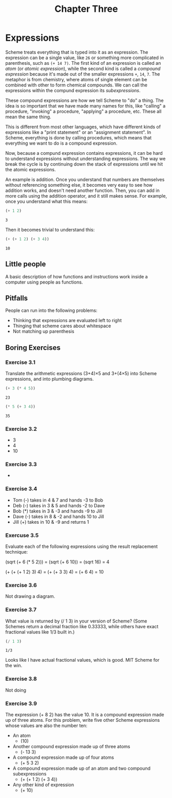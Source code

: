 #+TITLE: Chapter Three

* Expressions

Scheme treats everything that is typed into it as an expression. The expression can be a single value, like =26= or something more complicated in parenthesis, such as =(+ 14 7)=. The first kind of an expression is called an /atom/ (or /atomic expression/), while the second kind is called a /compound expression/ because it's made out of the smaller expressions =+=, =14=, =7=. The metaphor is from chemistry, where atoms of single element can be combined with other to form chemical compounds. We can call the expressions within the compund expression its /subexpressions/.

These compound expressions are how we tell Scheme to "do" a thing. The idea is so important that we have made many names for this, like "calling" a procedure, "invoking" a procedure, "applying" a procedure, etc. These all mean the same thing.

This is different from most other languages, which have different kinds of expressions like a "print statement" or an "assignment statement". In Scheme, everything is done by calling procedures, which means that everything we want to do is a compound expression.

Now, because a compund expression contains expressions, it can be hard to understand expressions without understanding expressions. The way we break the cycle is by continuing down the stack of expressions until we hit the atomic expressions.

An example is addition. Once you understand that numbers are themselves without referencing something else, it becomes very easy to see how addition works, and doesn't need another function. Then, you can add in more calls using the addition operator, and it still makes sense. For example, once you understand what this means:

#+begin_src scheme :exports both
(+ 1 2)
#+end_src

#+RESULTS:
: 3

Then it becomes trivial to understand this:

#+begin_src scheme :exports both
(+ (+ 1 2) (+ 3 4))
#+end_src

#+RESULTS:
: 10

** Little people

A basic description of how functions and instructions work inside a computer using people as functions.

** Pitfalls

People can run into the following problems:

- Thinking that expressions are evaluated left to right
- Thinging that scheme cares about whitespace
- Not matching up parenthesis

** Boring Exercises

*** Exercise 3.1

Translate the arithmetic expressions (3+4)×5 and 3+(4×5) into Scheme expressions, and into plumbing diagrams.

#+begin_src scheme :exports both
(+ 3 (* 4 5))
#+end_src

#+RESULTS:
: 23

#+begin_src scheme :exports both
(* 5 (+ 3 4))
#+end_src

#+RESULTS:
: 35

*** Exercise 3.2

- 3
- 4
- 10

*** Exercise 3.3

-

*** Exercise 3.4

- Tom (-) takes in 4 & 7 and hands -3 to Bob
- Deb (-) takes in 3 & 5 and hands -2 to Dave
- Bob (*) takes in 3 & -3 and hands -9 to Jill
- Dave (-) takes in 8 & -2 and hands 10 to Jill
- Jill (+) takes in 10 & -9 and returns 1

*** Exercuse 3.5

Evaluate each of the following expressions using the result replacement technique:

(sqrt (+ 6 (* 5 2))) = (sqrt (+ 6 10)) = (sqrt 16) = 4

(+ (+ (+ 1 2) 3) 4) = (+ (+ 3 3) 4) = (+ 6 4) = 10

*** Exercise 3.6

Not drawing a diagram.

*** Exercise 3.7

What value is returned by (/ 1 3) in your version of Scheme? (Some Schemes return a decimal fraction like 0.33333, while others have exact fractional values like 1/3 built in.)

#+begin_src scheme :exports both
(/ 1 3)
#+end_src

#+RESULTS:
: 1/3

Looks like I have actual fractional values, which is good. MIT Scheme for the win.

*** Exercise 3.8

Not doing

*** Exercise 3.9

The expression (+ 8 2) has the value 10. It is a compound expression made up of three atoms. For this problem, write five other Scheme expressions whose values are also the number ten:

- An atom
  - (10)
- Another compound expression made up of three atoms
  - (- 13 3)
- A compound expression made up of four atoms
  - (+ 5 3 2)
- A compound expression made up of an atom and two compound subexpressions
  - (+ (+ 1 2) (+ 3 4))
- Any other kind of expression
  - (+ 10)
